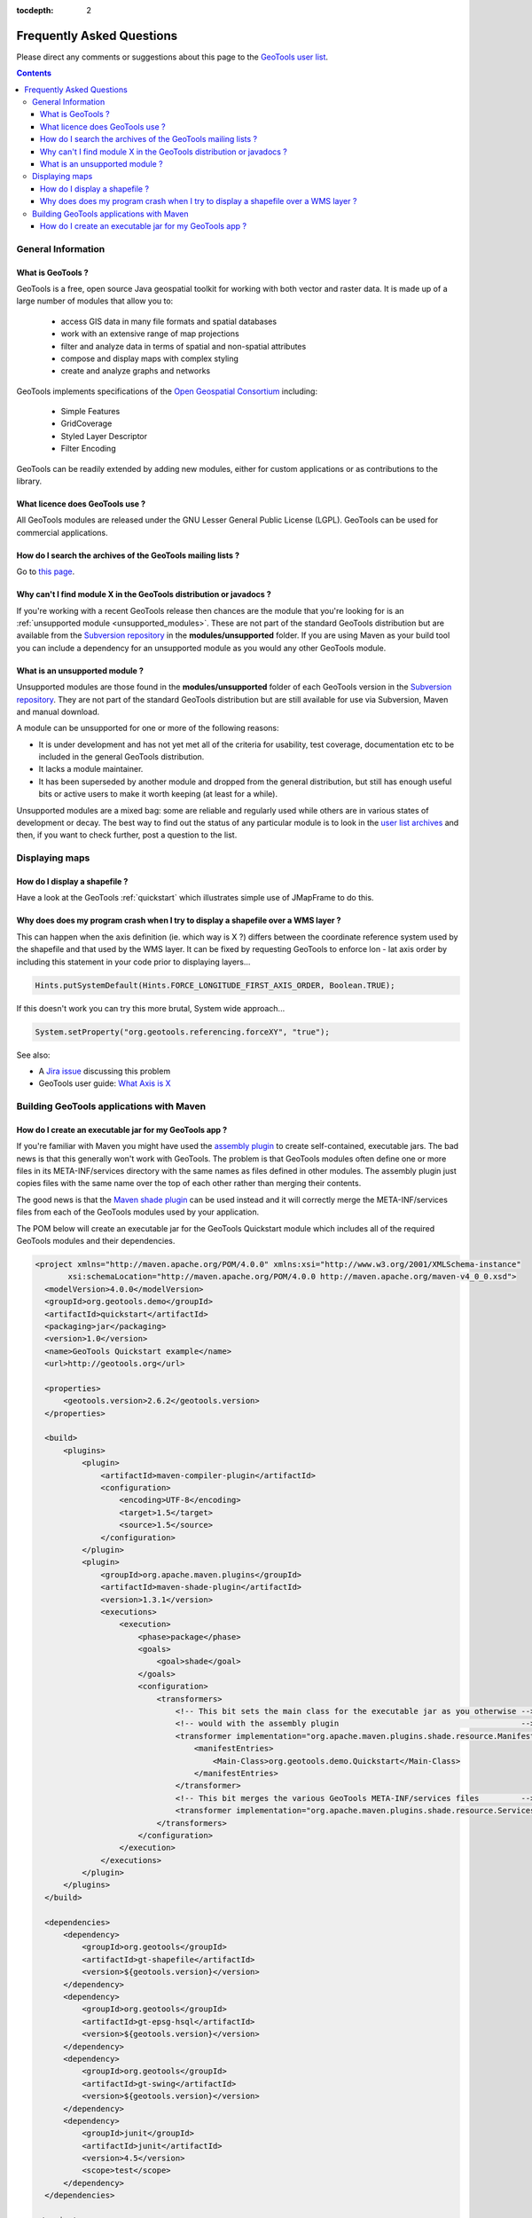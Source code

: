.. _faq:

:tocdepth: 2

============================ 
 Frequently Asked Questions
============================

Please direct any comments or suggestions about this page to the `GeoTools user list
<https://lists.sourceforge.net/lists/listinfo/geotools-gt2-users>`_.

.. contents::

General Information
===================

What is GeoTools ?  
------------------

GeoTools is a free, open source Java geospatial toolkit for working with both vector and raster data. It is made up of a
large number of modules that allow you to:

 * access GIS data in many file formats and spatial databases
 * work with an extensive range of map projections
 * filter and analyze data in terms of spatial and non-spatial attributes
 * compose and display maps with complex styling
 * create and analyze graphs and networks

GeoTools implements specifications of the `Open Geospatial Consortium <http://www.osgeo.org/>`_ including:

 * Simple Features
 * GridCoverage
 * Styled Layer Descriptor
 * Filter Encoding

GeoTools can be readily extended by adding new modules, either for custom applications or as contributions to the
library.


What licence does GeoTools use ?
--------------------------------

All GeoTools modules are released under the GNU Lesser General Public License (LGPL). GeoTools can be used for
commercial applications.


How do I search the archives of the GeoTools mailing lists ?
------------------------------------------------------------

Go to `this page <http://n2.nabble.com/GeoTools-the-java-GIS-toolkit-f1936684.html>`_.


Why can't I find module X in the GeoTools distribution or javadocs ?
--------------------------------------------------------------------

If you're working with a recent GeoTools release then chances are the module that you're looking for is an
:ref:`unsupported module <unsupported_modules>`. These are not part of the standard GeoTools distribution but are
available from the `Subversion repository <http://svn.osgeo.org/geotools>`_ in the **modules/unsupported** folder. If
you are using Maven as your build tool you can include a dependency for an unsupported module as you would any other
GeoTools module.

.. _unsupported_modules:

What is an unsupported module ?
-------------------------------

Unsupported modules are those found in the **modules/unsupported** folder of each GeoTools version in the `Subversion
repository <http://svn.osgeo.org/geotools>`_. They are not part of the standard GeoTools distribution but are still
available for use via Subversion, Maven and manual download.

A module can be unsupported for one or more of the following reasons:

* It is under development and has not yet met all of the criteria for usability, test coverage, documentation etc to be
  included in the general GeoTools distribution.

* It lacks a module maintainer.

* It has been superseded by another module and dropped from the general distribution, but still has enough useful bits
  or active users to make it worth keeping (at least for a while).

Unsupported modules are a mixed bag: some are reliable and regularly used while others are in various states of
development or decay. The best way to find out the status of any particular module is to look in the `user list archives
<http://n2.nabble.com/geotools-gt2-users-f1936685.html>`_ and then, if you want to check further, post a question to the
list.



Displaying maps
===============

How do I display a shapefile ?
------------------------------

Have a look at the GeoTools :ref:`quickstart` which illustrates simple use of JMapFrame to do this.


Why does does my program crash when I try to display a shapefile over a WMS layer ?
-----------------------------------------------------------------------------------

This can happen when the axis definition (ie. which way is X ?) differs between the coordinate reference system used by
the shapefile and that used by the WMS layer.  It can be fixed by requesting GeoTools to enforce lon - lat axis order by 
including this statement in your code prior to displaying layers...

.. sourcecode:: java

  Hints.putSystemDefault(Hints.FORCE_LONGITUDE_FIRST_AXIS_ORDER, Boolean.TRUE); 

If this doesn't work you can try this more brutal, System wide approach...

.. sourcecode:: java

  System.setProperty("org.geotools.referencing.forceXY", "true"); 

See also:

* A `Jira issue <http://jira.codehaus.org/browse/GEOT-2995>`_ discussing this problem

* GeoTools user guide: `What Axis is X <http://docs.codehaus.org/display/GEOTDOC/04+What+Axis+is+X>`_


Building GeoTools applications with Maven 
=========================================

How do I create an executable jar for my GeoTools app ?  
-------------------------------------------------------

If you're familiar with Maven you might have used the `assembly plugin
<http://maven.apache.org/plugins/maven-assembly-plugin/>`_ to create self-contained, executable jars. The bad news is
that this generally won't work with GeoTools. The problem is that GeoTools modules often define one or more files in its
META-INF/services directory with the same names as files defined in other modules.  The assembly plugin just copies
files with the same name over the top of each other rather than merging their contents.

The good news is that the `Maven shade plugin <http://maven.apache.org/plugins/maven-shade-plugin/index.html>`_ can be
used instead and it will correctly merge the META-INF/services files from each of the GeoTools modules used by your
application.

The POM below will create an executable jar for the GeoTools Quickstart module which includes all of the required
GeoTools modules and their dependencies.

.. sourcecode:: xml

  <project xmlns="http://maven.apache.org/POM/4.0.0" xmlns:xsi="http://www.w3.org/2001/XMLSchema-instance"
         xsi:schemaLocation="http://maven.apache.org/POM/4.0.0 http://maven.apache.org/maven-v4_0_0.xsd">
    <modelVersion>4.0.0</modelVersion>
    <groupId>org.geotools.demo</groupId>
    <artifactId>quickstart</artifactId>
    <packaging>jar</packaging>
    <version>1.0</version>
    <name>GeoTools Quickstart example</name>
    <url>http://geotools.org</url>

    <properties>
        <geotools.version>2.6.2</geotools.version>
    </properties>

    <build>
        <plugins>
            <plugin>
                <artifactId>maven-compiler-plugin</artifactId>
                <configuration>
                    <encoding>UTF-8</encoding>
                    <target>1.5</target>
                    <source>1.5</source>
                </configuration>
            </plugin>
            <plugin>
                <groupId>org.apache.maven.plugins</groupId>
                <artifactId>maven-shade-plugin</artifactId>
                <version>1.3.1</version>
                <executions>
                    <execution>
                        <phase>package</phase>
                        <goals>
                            <goal>shade</goal>
                        </goals>
                        <configuration>
                            <transformers>
                                <!-- This bit sets the main class for the executable jar as you otherwise -->
                                <!-- would with the assembly plugin                                       -->
                                <transformer implementation="org.apache.maven.plugins.shade.resource.ManifestResourceTransformer">
                                    <manifestEntries>
                                        <Main-Class>org.geotools.demo.Quickstart</Main-Class>
                                    </manifestEntries>
                                </transformer>
                                <!-- This bit merges the various GeoTools META-INF/services files         -->
                                <transformer implementation="org.apache.maven.plugins.shade.resource.ServicesResourceTransformer"/>
                            </transformers>
                        </configuration>
                    </execution>
                </executions>
            </plugin>
        </plugins>
    </build>

    <dependencies>
        <dependency>
            <groupId>org.geotools</groupId>
            <artifactId>gt-shapefile</artifactId>
            <version>${geotools.version}</version>
        </dependency>
        <dependency>
            <groupId>org.geotools</groupId>
            <artifactId>gt-epsg-hsql</artifactId>
            <version>${geotools.version}</version>
        </dependency>
        <dependency>
            <groupId>org.geotools</groupId>
            <artifactId>gt-swing</artifactId>
            <version>${geotools.version}</version>
        </dependency>
        <dependency>
            <groupId>junit</groupId>
            <artifactId>junit</artifactId>
            <version>4.5</version>
            <scope>test</scope>
        </dependency>
    </dependencies>

  </project>


